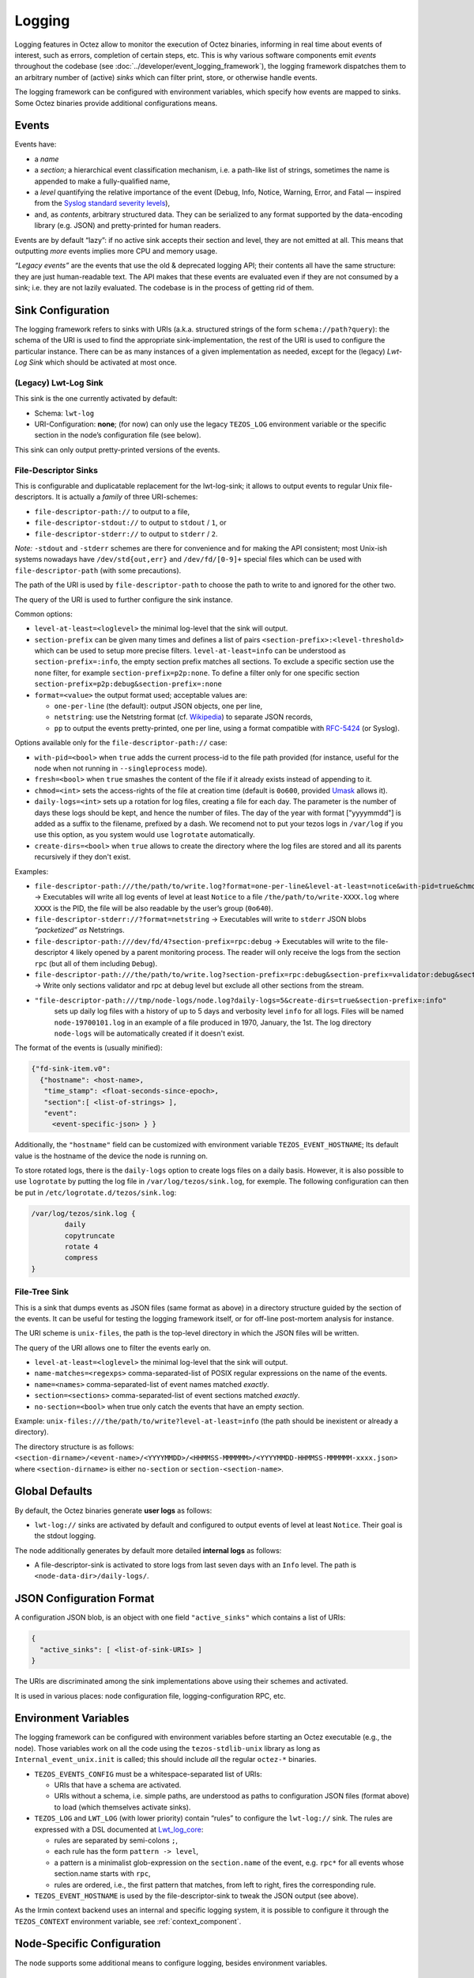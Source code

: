 Logging
=======

Logging features in Octez allow to monitor the execution of Octez binaries, informing in real
time about events of interest, such as errors, completion of certain steps,
etc. This is why various software components emit *events* throughout the
codebase (see :doc:`../developer/event_logging_framework`), the logging
framework dispatches them to an arbitrary number of (active) *sinks* which can
filter print, store, or otherwise handle events.

The logging framework can be configured with environment variables, which specify how events are mapped to sinks.
Some Octez binaries provide additional configurations means.

Events
------

Events have:

- a *name*
- a *section*; a hierarchical event classification mechanism, i.e. a path-like
  list of strings, sometimes the name is appended to make a fully-qualified
  name,
- a *level* quantifying the relative importance of the event (Debug, Info,
  Notice, Warning, Error, and Fatal — inspired from the
  `Syslog standard severity levels <https://en.wikipedia.org/wiki/Syslog#Severity_level>`_),
- and, as *contents*, arbitrary structured data. They can be serialized to any
  format supported by the data-encoding library (e.g. JSON) and pretty-printed
  for human readers.

Events are by default “lazy”: if no active sink accepts their section and level,
they are not emitted at all. This means that outputting *more* events
implies more CPU and memory usage.

*“Legacy events”* are the events that use the old & deprecated logging API;
their contents all have the same structure: they are just human-readable
text. The API makes that these events are evaluated even if they are not
consumed by a sink; i.e. they are not lazily evaluated.  The codebase is in the
process of getting rid of them.

Sink Configuration
-------------------

The logging framework refers to sinks with URIs (a.k.a.  structured strings of
the form ``schema://path?query``): the schema of the URI is used to find the
appropriate sink-implementation, the rest of the URI is used to configure the
particular instance. There can be as many instances of a given implementation as
needed, except for the (legacy) *Lwt-Log Sink* which should be activated at most
once.

(Legacy) Lwt-Log Sink
~~~~~~~~~~~~~~~~~~~~~

This sink is the one currently activated by default:

-  Schema: ``lwt-log``
-  URI-Configuration: **none**; (for now) can only use the legacy
   ``TEZOS_LOG`` environment variable or the specific section in the
   node’s configuration file (see below).

This sink can only output pretty-printed versions of the events.

File-Descriptor Sinks
~~~~~~~~~~~~~~~~~~~~~

This is configurable and duplicatable replacement for the lwt-log-sink;
it allows to output events to regular Unix file-descriptors. It is
actually a *family* of three URI-schemes:

-  ``file-descriptor-path://`` to output to a file,
-  ``file-descriptor-stdout://`` to output to ``stdout`` / ``1``, or
-  ``file-descriptor-stderr://`` to output to ``stderr`` / ``2``.

*Note:* ``-stdout`` and ``-stderr`` schemes are there for convenience
and for making the API consistent; most Unix-ish systems nowadays have
``/dev/std{out,err}`` and ``/dev/fd/[0-9]+`` special files which can be
used with ``file-descriptor-path`` (with some precautions).

The path of the URI is used by ``file-descriptor-path`` to choose the
path to write to and ignored for the other two.

The query of the URI is used to further configure the sink instance.

Common options:

-  ``level-at-least=<loglevel>`` the minimal log-level that the sink
   will output.
-  ``section-prefix`` can be given many times and defines a list of
   pairs ``<section-prefix>:<level-threshold>`` which can be used to
   setup more precise filters. ``level-at-least=info`` can be understood
   as ``section-prefix=:info``, the empty section prefix matches all
   sections. To exclude a specific section use the ``none`` filter, for
   example ``section-prefix=p2p:none``. To define a filter only for
   one specific section ``section-prefix=p2p:debug&section-prefix=:none``
-  ``format=<value>`` the output format used; acceptable values are:

   -  ``one-per-line`` (the default): output JSON objects, one per line,
   -  ``netstring``: use the Netstring format
      (cf. `Wikipedia <https://en.wikipedia.org/wiki/Netstring>`__) to
      separate JSON records,
   -  ``pp`` to output the events pretty-printed, one per line, using a
      format compatible with
      `RFC-5424 <https://www.rfc-editor.org/rfc/rfc5424#section-6>`__ (or
      Syslog).

Options available only for the ``file-descriptor-path://`` case:

-  ``with-pid=<bool>`` when ``true`` adds the current process-id to the
   file path provided (for instance, useful for the node when not
   running in ``--singleprocess`` mode).
-  ``fresh=<bool>`` when ``true`` smashes the content of the file if it
   already exists instead of appending to it.
-  ``chmod=<int>`` sets the access-rights of the file at creation time
   (default is ``0o600``, provided
   `Umask <https://en.wikipedia.org/wiki/Umask>`__ allows it).
- ``daily-logs=<int>`` sets up a rotation for log files, creating a file for
  each day. The parameter is the number of days these logs should be kept, and
  hence the number of files. The day of the year with format ["yyyymmdd"] is
  added as a suffix to the filename, prefixed by a dash. We recomend not to put
  your tezos logs in ``/var/log`` if you use this option, as you system would
  use ``logrotate`` automatically.
- ``create-dirs=<bool>`` when ``true`` allows to create the directory where
  the log files are stored and all its parents recursively if they don't
  exist.

Examples:

-  ``file-descriptor-path:///the/path/to/write.log?format=one-per-line&level-at-least=notice&with-pid=true&chmod=0o640``
   → Executables will write all log events of level at least ``Notice``
   to a file ``/the/path/to/write-XXXX.log`` where ``XXXX`` is the PID,
   the file will be also readable by the user’s group (``0o640``).
-  ``file-descriptor-stderr://?format=netstring`` → Executables will
   write to ``stderr`` JSON blobs *“packetized” as* Netstrings.
-  ``file-descriptor-path:///dev/fd/4?section-prefix=rpc:debug`` →
   Executables will write to the file-descriptor ``4`` likely opened by
   a parent monitoring process. The reader will only receive the logs
   from the section ``rpc`` (but all of them including ``Debug``).
-  ``file-descriptor-path:///the/path/to/write.log?section-prefix=rpc:debug&section-prefix=validator:debug&section-prefix=:none"``
   → Write only sections validator and rpc at debug level but exclude all
   other sections from the stream.
- ``"file-descriptor-path:///tmp/node-logs/node.log?daily-logs=5&create-dirs=true&section-prefix=:info"``
   sets up daily log files with a history of up to 5 days and verbosity level
   ``info`` for all logs. Files will be named ``node-19700101.log`` in an
   example of a file produced in 1970, January, the 1st. The log directory
   ``node-logs`` will be automatically created if it doesn't exist.

The format of the events is (usually minified):

.. code:: javascript

   {"fd-sink-item.v0":
     {"hostname": <host-name>,
      "time_stamp": <float-seconds-since-epoch>,
      "section":[ <list-of-strings> ],
      "event":
        <event-specific-json> } }


Additionally, the ``"hostname"`` field can be customized with environment
variable ``TEZOS_EVENT_HOSTNAME``; Its default value is the hostname of the
device the node is running on.

To store rotated logs, there is the ``daily-logs`` option to create logs files on
a daily basis. However, it is also possible to use ``logrotate`` by putting the
log file in ``/var/log/tezos/sink.log``, for exemple. The following
configuration can then be put in ``/etc/logrotate.d/tezos/sink.log``:

.. code::

  /var/log/tezos/sink.log {
          daily
          copytruncate
          rotate 4
          compress
  }

File-Tree Sink
~~~~~~~~~~~~~~

This is a sink that dumps events as JSON files (same format as above)
in a directory structure guided by the section of the events. It can be
useful for testing the logging framework itself, or for off-line
post-mortem analysis for instance.

The URI scheme is ``unix-files``, the path is the top-level directory in
which the JSON files will be written.

The query of the URI allows one to filter the events early on.

-  ``level-at-least=<loglevel>`` the minimal log-level that the sink
   will output.
-  ``name-matches=<regexps>`` comma-separated-list of POSIX regular
   expressions on the name of the events.
-  ``name=<names>`` comma-separated-list of event names matched
   *exactly*.
-  ``section=<sections>`` comma-separated-list of event sections matched
   *exactly*.
-  ``no-section=<bool>`` when true only catch the events that have an
   empty section.

Example: ``unix-files:///the/path/to/write?level-at-least=info`` (the
path should be inexistent or already a directory).

The directory structure is as follows:
``<section-dirname>/<event-name>/<YYYYMMDD>/<HHMMSS-MMMMMM>/<YYYYMMDD-HHMMSS-MMMMMM-xxxx.json>``
where ``<section-dirname>`` is either ``no-section`` or
``section-<section-name>``.

Global Defaults
---------------

By default, the Octez binaries generate **user logs** as follows:

- ``lwt-log://`` sinks are activated by default and configured to
  output events of level at least ``Notice``. Their goal is the stdout logging.

The node additionally generates by default more detailed **internal logs** as follows:

- A file-descriptor-sink is activated to store logs from last seven days with
  an ``Info`` level. The path is ``<node-data-dir>/daily-logs/``.


JSON Configuration Format
-------------------------

A configuration JSON blob, is an object with one field ``"active_sinks"``
which contains a list of URIs:

.. code:: javascript

   {
     "active_sinks": [ <list-of-sink-URIs> ]
   }

The URIs are discriminated among the sink implementations above using
their schemes and activated.

It is used in various places: node configuration file,
logging-configuration RPC, etc.

Environment Variables
---------------------

The logging framework can be configured with environment variables
before starting an Octez executable (e.g., the node). Those variables work on all the code using the
``tezos-stdlib-unix`` library as long as ``Internal_event_unix.init`` is
called; this should include *all* the regular ``octez-*`` binaries.

-  ``TEZOS_EVENTS_CONFIG`` must be a whitespace-separated list of URIs:

   -  URIs that have a schema are activated.
   -  URIs without a schema, i.e. simple paths, are understood as paths
      to configuration JSON files (format above) to load (which
      themselves activate sinks).

-  ``TEZOS_LOG`` and ``LWT_LOG`` (with lower priority) contain “rules”
   to configure the ``lwt-log://`` sink. The rules are expressed with a
   DSL documented at
   `Lwt_log_core <https://ocsigen.org/lwt/3.2.1/api/Lwt_log_core>`__:

   -  rules are separated by semi-colons ``;``,
   -  each rule has the form ``pattern -> level``,
   -  a pattern is a minimalist glob-expression on the ``section.name`` of
      the event, e.g. ``rpc*`` for all events whose section.name starts
      with ``rpc``,
   -  rules are ordered, i.e., the first pattern that matches, from left to
      right, fires the corresponding rule.

-  ``TEZOS_EVENT_HOSTNAME`` is used by the file-descriptor-sink to tweak the JSON
   output (see above).

As the Irmin context backend uses an internal and specific logging
system, it is possible to configure it through the ``TEZOS_CONTEXT``
environment variable, see :ref:`context_component`.


.. _configure_node_logging:

Node-Specific Configuration
---------------------------

The node supports some additional means to configure logging, besides environment variables.

Configuration File
~~~~~~~~~~~~~~~~~~

See ``octez-node config --help`` for the full schema of the node’s JSON
configuration file.

In particular the fields:

-  ``"internal-events"`` contains a configuration of the sinks (format
   above).
-  ``"log"`` is an object which defines the configuration of the
   ``lwt-log://`` sink; one can redirect the output to a file, set the
   rules, and change the formatting template.

Command Line Options
~~~~~~~~~~~~~~~~~~~~

See ``octez-node run --help``, the ``lwt-log://`` sink configuration can
be also changed with 2 options:

-  ``-v`` / ``-vv``: set the global log level to ``Info`` or ``Debug``
   respectively.
-  ``--log-output``: set the output file.

RPC ``/config/logging``
~~~~~~~~~~~~~~~~~~~~~~~

The node exposes an administrative ``PUT`` endpoint:
``/config/logging``.

The input schema is the JSON configuration of the sinks. It
deactivates all current sinks and activates the ones provided **except**
the ``lwt-log://`` sink that is left untouched.

Example: (assuming the ``lwt-log://`` is active not to miss other
events) this call adds a sink to suddenly start pretty-printing all
``rpc`` events to a ``/tmp/rpclogs`` file:

::

   octez-client rpc put /config/logging with \
     '{ "active_sinks": [ "file-descriptor-path:///tmp/rpclogs?section-prefix=rpc:debug&format=pp&fresh=true" ] }'

Client and baker configuration
------------------------------

For now, ``octez-client``, ``octez-{baker,accuser}-*``, etc.
can only be configured using the environment variables.

There is one common option ``--log-requests`` which can be used to trace
all the interactions with the node (but it does *not* use the logging
framework).

Processing Structured Events
----------------------------

This is work-in-progress, see:

-  ``octez-admin-client show event-logging`` outputs the configuration
   currently understood by ``octez-admin-client`` (hence through the
   ``TEZOS_EVENTS_CONFIG`` variable) and lists all the events it knows
   about.
-  ``octez-admin-client output schema of <Event-Name> to <File-path>``
   get the JSON-Schema for an event.

Example:
``octez-admin-client output schema of block-seen-alpha to block-seen-alpha.json``
